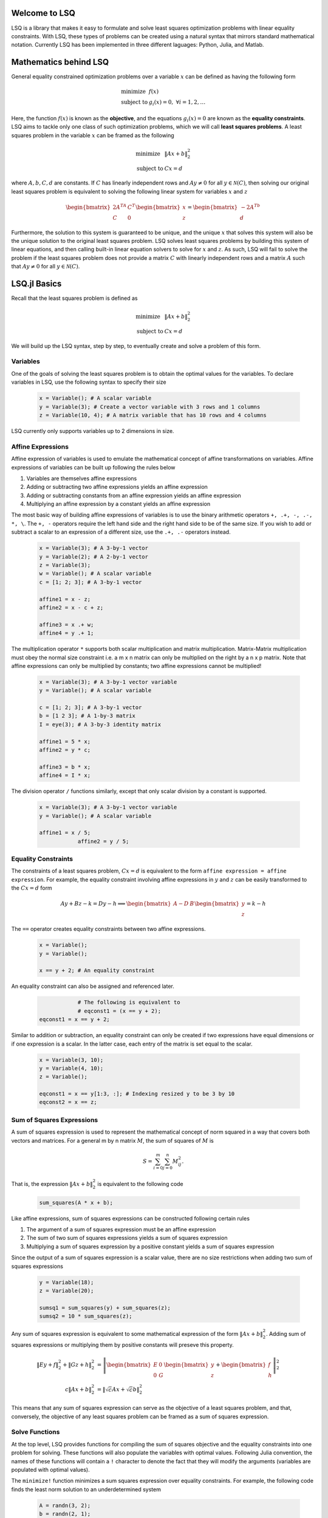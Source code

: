 Welcome to LSQ
==============
LSQ is a library that makes it easy to formulate and solve least squares
optimization problems with linear equality constraints. With LSQ, these types
of problems can be created using a natural syntax that mirrors standard
mathematical notation. Currently LSQ has been implemented in three different
laguages: Python, Julia, and Matlab.

Mathematics behind LSQ
======================
General equality constrained optimization problems over a variable :math:`x`
can be defined as having the following form

  .. math::
    \begin{array}{ll}
      \mbox{minimize} & f(x)\\
      \mbox{subject to} & g_i(x) = 0, \ \forall i = 1,2,\ldots
    \end{array}

Here, the function :math:`f(x)` is known as the **objective**, and the
equations :math:`g_i(x) = 0` are known as the **equality constraints**.
LSQ aims to tackle only one class of such optimization problems, which we will
call **least squares problems**. A least squares problem in the variable
:math:`x` can be framed as the following

  .. math::
    \begin{array}{ll}
      \mbox{minimize} & \|Ax + b\|_2^2 \\
      \mbox{subject to} & Cx = d
    \end{array}

where :math:`A, b, C, d` are constants.
If :math:`C` has linearly independent rows and :math:`Ay \ne 0` for all
:math:`y \in \mathcal{N}(C)`, then solving our original least squares problem
is equivalent to solving the following linear system for variables :math:`x`
and :math:`z`

  .. math::
    \begin{bmatrix} 2A^TA & C^T \\ C & 0 \end{bmatrix}
    \begin{bmatrix} x \\ z \end{bmatrix} =
    \begin{bmatrix} -2A^Tb \\ d \end{bmatrix}

Furthermore, the solution to this system is guaranteed to be unique, and the
unique :math:`x` that solves this system will also be the unique solution to
the original least squares problem. LSQ solves least squares problems by
building this system of linear equations, and then
calling built-in linear equation solvers to solve for :math:`x` and :math:`z`.
As such, LSQ will fail to solve the problem if the least squares problem does
not provide a matrix :math:`C` with linearly independent rows and a matrix
:math:`A` such that :math:`Ay \ne 0` for all :math:`y \in \mathcal{N}(C)`.

LSQ.jl Basics
=============
Recall that the least squares problem is defined as

  .. math::
    \begin{array}{ll}
      \mbox{minimize} & \|Ax + b\|_2^2 \\
      \mbox{subject to} & Cx = d
    \end{array}

We will build up the LSQ syntax, step by step, to eventually create and solve
a problem of this form.

Variables
---------
One of the goals of solving the least squares problem is to obtain the optimal
values for the variables. To declare variables in LSQ, use the following
syntax to specify their size

  .. code-block:: none

    x = Variable(); # A scalar variable
    y = Variable(3); # Create a vector variable with 3 rows and 1 columns
    z = Variable(10, 4); # A matrix variable that has 10 rows and 4 columns

LSQ currently only supports variables up to 2 dimensions in size.

Affine Expressions
------------------
Affine expression of variables is used to emulate the mathematical concept of
affine transformations on variables. Affine expressions of variables can be
built up following the rules below

#. Variables are themselves affine expressions
#. Adding or subtracting two affine expressions yields an affine expression
#. Adding or subtracting constants from an affine expression yields an affine expression
#. Multiplying an affine expression by a constant yields an affine expression

The most basic way of building affine expressions of variables is to use the
binary arithmetic operators ``+, .+, -, .-, *, \``. The ``+, -`` operators
require the left hand side and the right hand side to be of the same size. If
you wish to add or subtract a scalar to an expression of a different size, use
the ``.+, .-`` operators instead.

  .. code-block:: none

    x = Variable(3); # A 3-by-1 vector
    y = Variable(2); # A 2-by-1 vector
    z = Variable(3);
    w = Variable(); # A scalar variable
    c = [1; 2; 3]; # A 3-by-1 vector

    affine1 = x - z;
    affine2 = x - c + z;

    affine3 = x .+ w;
    affine4 = y .+ 1;

The multiplication operator ``*`` supports both scalar multiplication and
matrix multiplication. Matrix-Matrix multiplication must obey the normal size constraint
i.e. a m x n matrix can only be multiplied on the right by a n x p matrix.
Note that affine expressions can only be multiplied by
constants; two affine expressions cannot be multiplied!

  .. code-block:: none

    x = Variable(3); # A 3-by-1 vector variable
    y = Variable(); # A scalar variable

    c = [1; 2; 3]; # A 3-by-1 vector
    b = [1 2 3]; # A 1-by-3 matrix
    I = eye(3); # A 3-by-3 identity matrix

    affine1 = 5 * x;
    affine2 = y * c;

    affine3 = b * x;
    affine4 = I * x;

The division operator ``/`` functions similarly, except that only scalar
division by a constant is supported.

  .. code-block:: none

    x = Variable(3); # A 3-by-1 vector variable
    y = Variable(); # A scalar variable

    affine1 = x / 5;
		affine2 = y / 5;


.. TODO describe shaping and indexing atoms, explain why these stay affine

Equality Constraints
--------------------

The constraints of a least squares problem, :math:`Cx = d` is equivalent to the
form ``affine expression = affine expression``. For example, the equality
constraint involving affine expressions in :math:`y` and :math:`z` can be
easily transformed to the :math:`Cx = d` form

  .. math::
    Ay + Bz - k = Dy - h \implies \begin{bmatrix} A - D & B \end{bmatrix}
    \begin{bmatrix} y \\ z \end{bmatrix} = k - h

The ``==`` operator creates equality constraints between two affine expressions.

  .. code-block:: none

    x = Variable();
    y = Variable();

    x == y + 2; # An equality constraint

An equality constraint can also be assigned and referenced later.

  .. code-block:: none

		# The following is equivalent to
		# eqconst1 = (x == y + 2);
    eqconst1 = x == y + 2;

Similar to addition or subtraction, an equality constraint can only be created
if two expressions have equal dimensions or if one expression is a scalar.
In the latter case, each entry of the matrix is set equal to the scalar.

  .. code-block:: none

    x = Variable(3, 10);
    y = Variable(4, 10);
    z = Variable();

    eqconst1 = x == y[1:3, :]; # Indexing resized y to be 3 by 10
    eqconst2 = x == z;

Sum of Squares Expressions
--------------------------

A sum of squares expression is used to represent the mathematical concept of
norm squared in a way that covers both vectors and matrices. For a general m by n
matrix :math:`M`, the sum of squares of :math:`M` is

  .. math::
		S = \sum_{i=0}^{m}\sum_{j=0}^{n} M_{ij}^2.

That is, the expression :math:`\|Ax + b\|_2^2` is equivalent to
the following code

  .. code-block:: none

    sum_squares(A * x + b);

Like affine expressions, sum of squares expressions can be constructed following
certain rules

#. The argument of a sum of squares expression must be an affine expression
#. The sum of two sum of squares expressions yields a sum of squares expression
#. Multiplying a sum of squares expression by a positive constant yields a sum of squares expression

Since the output of a sum of squares expression is a scalar value, there are no
size restrictions when adding two sum of squares expressions

  .. code-block:: none

    y = Variable(18);
    z = Variable(20);

    sumsq1 = sum_squares(y) + sum_squares(z);
    sumsq2 = 10 * sum_squares(z);

Any sum of squares expression is equivalent to some mathematical expression of
the form :math:`\|Ax + b\|_2^2`. Adding sum of squares expressions or
multiplying them by positive constants will preseve this property.

  .. math::
    \begin{align*}
    \|Ey + f\|_2^2 + \|Gz + h\|_2^2 & =
    \left\| \begin{bmatrix}E & 0 \\ 0 & G\end{bmatrix}
    \begin{bmatrix}y \\ z\end{bmatrix} +
    \begin{bmatrix} f \\ h\end{bmatrix} \right\|_2^2 \\
    c\|Ax + b\|_2^2 & = \left\|\sqrt{c}Ax + \sqrt{c}b\right\|_2^2
    \end{align*}

This means that any sum of squares expression can serve as the objective of
a least squares problem, and that, conversely, the objective of any least
squares problem can be framed as a sum of squares expression.

Solve Functions
---------------
At the top level, LSQ provides functions for compiling the sum of squares
objective and the equality constraints into one problem for solving. These
functions will also populate the variables with optimal values. Following
Julia convention, the names of these functions will contain a ``!`` character
to denote the fact that they will modify the arguments (variables are populated
with optimal values).

The ``minimize!`` function minimizes a sum squares expression over
equality constraints. For example, the following code finds the least norm
solution to an underdetermined system

  .. code-block:: none

    A = randn(3, 2);
    b = randn(2, 1);
    x = Variable(3);
    objective = sum_squares(x);
    constraint = A * x == b;
    optimal_value = minimize!(objective, constraint);
    println(x.value);

The optimal value of :math:`\|Ax - b\|_2^2` is stored in ``optimal_value``, and
the optimal value of ``x`` can be accessed via ``x.value``.

The ``minimize!`` function can also be called with a list of equality
constraints, or with none at all

  .. code-block:: none

    x = Variable(3);
    A = randn(3, 3); C = randn(3, 3);
    b = randn(3, 1); d = randn(3, 1);
    objective = sum_squares(x);
    constraints = [A * x == b, C * x == d];
    optimum_value_1 = minimize!(objective, constraints);
    println(x.value);
    optimum_value_2 = minimize!(objective);
    println(x.value);

LSQ also supports a ``satisfy!`` function, which aims to satisfy a system of
linear equations

  .. code-block:: none

    x = Variable(3); y = Variable(3)
    A = randn(3, 3); C = randn(3, 3);
    b = randn(3, 1); d = randn(3, 1);
    constraints = [A * x == b, C * y == d];
    satisfy!(constraints);
    println(x.value);
    println(y.value);

The variables values that satisfy the system will be stored in the ``value``
field of the variable, similar to the ``minimize!`` function.

